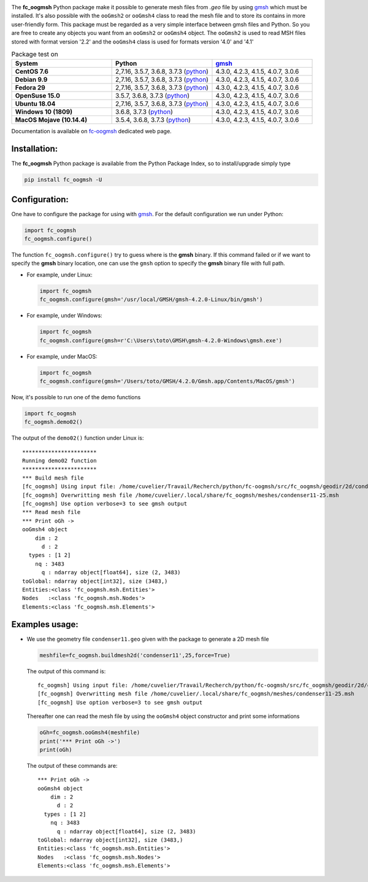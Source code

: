 .. _gmsh: http://gmsh.info
   
.. _fc-oogmsh: http://www.math.univ-paris13.fr/~cuvelier/software/fc-oogmsh-Python.html
   
.. _www.python.org: http://www.python.org/

.. _python: http://www.python.org/
   
.. _Anaconda: https://www.anaconda.com

.. _Miniconda: https://conda.io/miniconda.html

.. _Canopy: https://www.enthought.com/product/canopy/

.. image:: http://www.math.univ-paris13.fr/~cuvelier/software/codes/Python/fc-oogmsh/pyfc-oogmsh_400.png
   :width: 200px
   :align: left

The **fc\_oogmsh** Python package make it possible to generate mesh files from 
*.geo* file by using `gmsh`_ which must be installed. It's also possible
with the ``ooGmsh2`` or ``ooGmsh4`` class to read the mesh file and to store its contains in more user-friendly form. 
This package must be regarded as a very simple interface between gmsh files and Python. 
So you are free to create any objects you want from an ``ooGmsh2`` or ``ooGmsh4`` object.
The ``ooGmsh2`` is used to read MSH files stored with format version '2.2'  and the ``ooGmsh4`` class is used for formats version '4.0' and '4.1'

   
.. csv-table:: Package test on
   :header: "System", "Python", `gmsh`_
   :widths: 12, 12, 12

   
   **CentOS 7.6**, "2,7.16, 3.5.7, 3.6.8, 3.7.3 (`python`_)", "4.3.0, 4.2.3, 4.1.5, 4.0.7, 3.0.6"
   **Debian 9.9**, "2,7.16, 3.5.7, 3.6.8, 3.7.3 (`python`_)", "4.3.0, 4.2.3, 4.1.5, 4.0.7, 3.0.6"
   **Fedora 29**, "2,7.16, 3.5.7, 3.6.8, 3.7.3 (`python`_)", "4.3.0, 4.2.3, 4.1.5, 4.0.7, 3.0.6"
   **OpenSuse 15.0**, "3.5.7, 3.6.8, 3.7.3 (`python`_)", "4.3.0, 4.2.3, 4.1.5, 4.0.7, 3.0.6"
   **Ubuntu 18.04**, "2,7.16, 3.5.7, 3.6.8, 3.7.3 (`python`_)", "4.3.0, 4.2.3, 4.1.5, 4.0.7, 3.0.6"
   **Windows 10 (1809)**, "3.6.8, 3.7.3 (`python`_)", "4.3.0, 4.2.3, 4.1.5, 4.0.7, 3.0.6"
   **MacOS Mojave (10.14.4)**, "3.5.4, 3.6.8, 3.7.3 (`python`_)", "4.3.0, 4.2.3, 4.1.5, 4.0.7, 3.0.6"
                        
   

Documentation is available on `fc-oogmsh`_ dedicated web page.

Installation:
-------------

The **fc\_oogmsh** Python package is available from the Python Package Index, so to install/upgrade simply type

.. code:: 

    pip install fc_oogmsh -U
    
Configuration:
--------------

One have to configure the package for using with `gmsh`_.
For the default configuration we run under Python:

.. code:: python

    import fc_oogmsh
    fc_oogmsh.configure()
    
The function ``fc_oogmsh.configure()`` try to guess where is the **gmsh** binary. 
If this command failed or if we want to specify the **gmsh** binary location, one can use the
``gmsh`` option to specify the **gmsh** binary file with full path.

- For example, under Linux:

  .. code:: python

      import fc_oogmsh
      fc_oogmsh.configure(gmsh='/usr/local/GMSH/gmsh-4.2.0-Linux/bin/gmsh')
      
- For example,  under Windows:

  .. code:: python
  
      import fc_oogmsh
      fc_oogmsh.configure(gmsh=r'C:\Users\toto\GMSH\gmsh-4.2.0-Windows\gmsh.exe')
      
- For example,  under MacOS:

  .. code:: python
  
      import fc_oogmsh
      fc_oogmsh.configure(gmsh='/Users/toto/GMSH/4.2.0/Gmsh.app/Contents/MacOS/gmsh')
      
Now, it's possible to run one of the demo functions 

.. code:: python

      import fc_oogmsh
      fc_oogmsh.demo02()
      
The output of the ``demo02()`` function under Linux is::

      ***********************
      Running demo02 function
      ***********************
      *** Build mesh file
      [fc_oogmsh] Using input file: /home/cuvelier/Travail/Recherch/python/fc-oogmsh/src/fc_oogmsh/geodir/2d/condenser11.geo
      [fc_oogmsh] Overwritting mesh file /home/cuvelier/.local/share/fc_oogmsh/meshes/condenser11-25.msh
      [fc_oogmsh] Use option verbose=3 to see gmsh output
      *** Read mesh file
      *** Print oGh ->
      ooGmsh4 object 
          dim : 2
            d : 2
        types : [1 2]
          nq : 3483
            q : ndarray object[float64], size (2, 3483)
      toGlobal: ndarray object[int32], size (3483,)
      Entities:<class 'fc_oogmsh.msh.Entities'>
      Nodes   :<class 'fc_oogmsh.msh.Nodes'>
      Elements:<class 'fc_oogmsh.msh.Elements'>

Examples usage:
---------------

-  We use the geometry file ``condenser11.geo`` given with the package to generate a 2D mesh file

   .. code:: python
   
       meshfile=fc_oogmsh.buildmesh2d('condenser11',25,force=True)
       

   The output of this command is::
   
      fc_oogmsh] Using input file: /home/cuvelier/Travail/Recherch/python/fc-oogmsh/src/fc_oogmsh/geodir/2d/condenser11.geo
      [fc_oogmsh] Overwritting mesh file /home/cuvelier/.local/share/fc_oogmsh/meshes/condenser11-25.msh
      [fc_oogmsh] Use option verbose=3 to see gmsh output
   
      
   Thereafter one can read the mesh file by using the  ``ooGmsh4`` object constructor and print some 
   informations
   
   .. code:: python
   
       oGh=fc_oogmsh.ooGmsh4(meshfile)
       print('*** Print oGh ->')
       print(oGh)
        
   The output of these commands are::
    
      *** Print oGh ->
      ooGmsh4 object 
          dim : 2
            d : 2
        types : [1 2]
          nq : 3483
            q : ndarray object[float64], size (2, 3483)
      toGlobal: ndarray object[int32], size (3483,)
      Entities:<class 'fc_oogmsh.msh.Entities'>
      Nodes   :<class 'fc_oogmsh.msh.Nodes'>
      Elements:<class 'fc_oogmsh.msh.Elements'>

